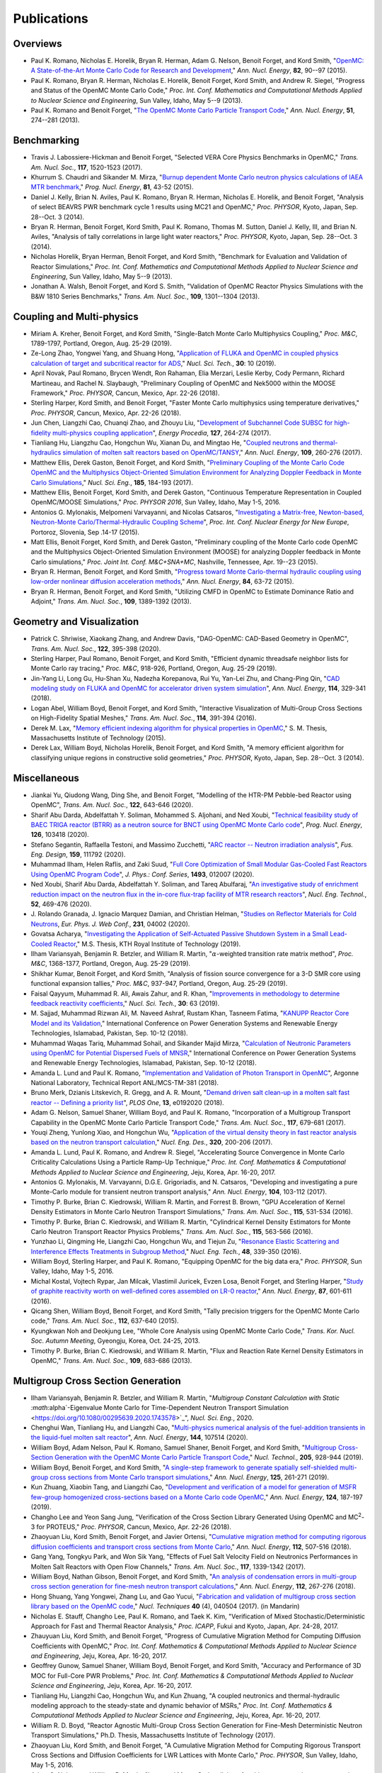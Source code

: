 .. _publications:

============
Publications
============

---------
Overviews
---------

- Paul K. Romano, Nicholas E. Horelik, Bryan R. Herman, Adam G. Nelson, Benoit
  Forget, and Kord Smith, "`OpenMC: A State-of-the-Art Monte Carlo Code for
  Research and Development <https://doi.org/10.1016/j.anucene.2014.07.048>`_,"
  *Ann. Nucl. Energy*, **82**, 90--97 (2015).

- Paul K. Romano, Bryan R. Herman, Nicholas E. Horelik, Benoit Forget, Kord
  Smith, and Andrew R. Siegel, "Progress and Status of the OpenMC Monte Carlo
  Code," *Proc. Int. Conf. Mathematics and Computational Methods Applied to
  Nuclear Science and Engineering*, Sun Valley, Idaho, May 5--9 (2013).

- Paul K. Romano and Benoit Forget, "`The OpenMC Monte Carlo Particle Transport
  Code <https://doi.org/10.1016/j.anucene.2012.06.040>`_,"
  *Ann. Nucl. Energy*, **51**, 274--281 (2013).

------------
Benchmarking
------------

- Travis J. Labossiere-Hickman and Benoit Forget, "Selected VERA Core Physics
  Benchmarks in OpenMC," *Trans. Am. Nucl. Soc.*, **117**, 1520-1523 (2017).

- Khurrum S. Chaudri and Sikander M. Mirza, "`Burnup dependent Monte Carlo
  neutron physics calculations of IAEA MTR benchmark
  <https://doi.org/10.1016/j.pnucene.2014.12.018>`_," *Prog. Nucl. Energy*,
  **81**, 43-52 (2015).

- Daniel J. Kelly, Brian N. Aviles, Paul K. Romano, Bryan R. Herman,
  Nicholas E. Horelik, and Benoit Forget, "Analysis of select BEAVRS PWR
  benchmark cycle 1 results using MC21 and OpenMC," *Proc. PHYSOR*, Kyoto,
  Japan, Sep. 28--Oct. 3 (2014).

- Bryan R. Herman, Benoit Forget, Kord Smith, Paul K. Romano, Thomas M. Sutton,
  Daniel J. Kelly, III, and Brian N. Aviles, "Analysis of tally correlations in
  large light water reactors," *Proc. PHYSOR*, Kyoto, Japan, Sep. 28--Oct. 3
  (2014).

- Nicholas Horelik, Bryan Herman, Benoit Forget, and Kord Smith, "Benchmark for
  Evaluation and Validation of Reactor Simulations,"
  *Proc. Int. Conf. Mathematics and Computational Methods Applied to Nuclear
  Science and Engineering*, Sun Valley, Idaho, May 5--9 (2013).

- Jonathan A. Walsh, Benoit Forget, and Kord S. Smith, "Validation of OpenMC
  Reactor Physics Simulations with the B&W 1810 Series Benchmarks,"
  *Trans. Am. Nucl. Soc.*, **109**, 1301--1304 (2013).

--------------------------
Coupling and Multi-physics
--------------------------

- Miriam A. Kreher, Benoit Forget, and Kord Smith, "Single-Batch Monte Carlo
  Multiphysics Coupling," *Proc. M&C*, 1789-1797, Portland, Oregon, Aug. 25-29
  (2019).

- Ze-Long Zhao, Yongwei Yang, and Shuang Hong, "`Application of FLUKA and OpenMC
  in coupled physics calculation of target and subcritical reactor for ADS
  <https://doi.org/10.1007/s41365-018-0539-1>`_," *Nucl. Sci. Tech.*, **30**: 10
  (2019).

- April Novak, Paul Romano, Brycen Wendt, Ron Rahaman, Elia Merzari, Leslie
  Kerby, Cody Permann, Richard Martineau, and Rachel N. Slaybaugh, "Preliminary
  Coupling of OpenMC and Nek5000 within the MOOSE Framework," *Proc. PHYSOR*,
  Cancun, Mexico, Apr. 22-26 (2018).

- Sterling Harper, Kord Smith, and Benoit Forget, "Faster Monte Carlo
  multiphysics using temperature derivatives," *Proc. PHYSOR*, Cancun, Mexico,
  Apr. 22-26 (2018).

- Jun Chen, Liangzhi Cao, Chuanqi Zhao, and Zhouyu Liu, "`Development of
  Subchannel Code SUBSC for high-fidelity multi-physics coupling application
  <https://doi.org/10.1016/j.egypro.2017.08.121>`_", *Energy Procedia*, **127**,
  264-274 (2017).

- Tianliang Hu, Liangzhu Cao, Hongchun Wu, Xianan Du, and Mingtao He, "`Coupled
  neutrons and thermal-hydraulics simulation of molten salt reactors based on
  OpenMC/TANSY <https://doi.org/10.1016/j.anucene.2017.05.002>`_,"
  *Ann. Nucl. Energy*, **109**, 260-276 (2017).

- Matthew Ellis, Derek Gaston, Benoit Forget, and Kord Smith, "`Preliminary
  Coupling of the Monte Carlo Code OpenMC and the Multiphysics Object-Oriented
  Simulation Environment for Analyzing Doppler Feedback in Monte Carlo
  Simulations <https://doi.org/10.13182/NSE16-26>`_," *Nucl. Sci. Eng.*,
  **185**, 184-193 (2017).

- Matthew Ellis, Benoit Forget, Kord Smith, and Derek Gaston, "Continuous
  Temperature Representation in Coupled OpenMC/MOOSE Simulations," *Proc. PHYSOR
  2016*, Sun Valley, Idaho, May 1-5, 2016.

- Antonios G. Mylonakis, Melpomeni Varvayanni, and Nicolas Catsaros,
  "`Investigating a Matrix-free, Newton-based, Neutron-Monte
  Carlo/Thermal-Hydraulic Coupling Scheme
  <https://www.researchgate.net/publication/282001032>`_",
  *Proc. Int. Conf. Nuclear Energy for New Europe*, Portoroz, Slovenia, Sep
  .14-17 (2015).

- Matt Ellis, Benoit Forget, Kord Smith, and Derek Gaston, "Preliminary coupling
  of the Monte Carlo code OpenMC and the Multiphysics Object-Oriented Simulation
  Environment (MOOSE) for analyzing Doppler feedback in Monte Carlo
  simulations," *Proc. Joint Int. Conf. M&C+SNA+MC*, Nashville, Tennessee,
  Apr. 19--23 (2015).

- Bryan R. Herman, Benoit Forget, and Kord Smith, "`Progress toward Monte
  Carlo-thermal hydraulic coupling using low-order nonlinear diffusion
  acceleration methods <https://doi.org/10.1016/j.anucene.2014.10.029>`_,"
  *Ann. Nucl. Energy*, **84**, 63-72 (2015).

- Bryan R. Herman, Benoit Forget, and Kord Smith, "Utilizing CMFD in OpenMC to
  Estimate Dominance Ratio and Adjoint," *Trans. Am. Nucl. Soc.*, **109**,
  1389-1392 (2013).

--------------------------
Geometry and Visualization
--------------------------

- Patrick C. Shriwise, Xiaokang Zhang, and Andrew Davis, "DAG-OpenMC: CAD-Based
  Geometry in OpenMC", *Trans. Am. Nucl. Soc.*, **122**, 395-398 (2020).

- Sterling Harper, Paul Romano, Benoit Forget, and Kord Smith, "Efficient
  dynamic threadsafe neighbor lists for Monte Carlo ray tracing," *Proc. M&C*,
  918-926, Portland, Oregon, Aug. 25-29 (2019).

- Jin-Yang Li, Long Gu, Hu-Shan Xu, Nadezha Korepanova, Rui Yu, Yan-Lei Zhu, and
  Chang-Ping Qin, "`CAD modeling study on FLUKA and OpenMC for accelerator
  driven system simulation <https://doi.org/10.1016/j.anucene.2017.12.050>`_",
  *Ann. Nucl. Energy*, **114**, 329-341 (2018).

- Logan Abel, William Boyd, Benoit Forget, and Kord Smith, "Interactive
  Visualization of Multi-Group Cross Sections on High-Fidelity Spatial Meshes,"
  *Trans. Am. Nucl. Soc.*, **114**, 391-394 (2016).

- Derek M. Lax, "`Memory efficient indexing algorithm for physical properties in
  OpenMC <http://hdl.handle.net/1721.1/97862>`_," S. M. Thesis, Massachusetts
  Institute of Technology (2015).

- Derek Lax, William Boyd, Nicholas Horelik, Benoit Forget, and Kord Smith, "A
  memory efficient algorithm for classifying unique regions in constructive
  solid geometries," *Proc. PHYSOR*, Kyoto, Japan, Sep. 28--Oct. 3 (2014).

-------------
Miscellaneous
-------------

- Jiankai Yu, Qiudong Wang, Ding She, and Benoit Forget, "Modelling of the
  HTR-PM Pebble-bed Reactor using OpenMC", *Trans. Am. Nucl. Soc.*, **122**,
  643-646 (2020).

- Sharif Abu Darda, Abdelfattah Y. Soliman, Mohammed S. Aljohani, and Ned Xoubi,
  "`Technical feasibility study of BAEC TRIGA reactor (BTRR) as a neutron source
  for BNCT using OpenMC Monte Carlo code
  <https://doi.org/10.1016/j.pnucene.2020.103418>`_", *Prog. Nucl. Energy*,
  **126**, 103418 (2020).

- Stefano Segantin, Raffaella Testoni, and Massimo Zucchetti, "`ARC reactor --
  Neutron irradiation analysis <https://doi.org/10.1016/j.fusengdes.2020.111792>`_",
  *Fus. Eng. Design*, **159**, 111792 (2020).

- Muhammad Ilham, Helen Raflis, and Zaki Suud, "`Full Core Optimization of Small
  Modular Gas-Cooled Fast Reactors Using OpenMC Program Code
  <https://doi.org/10.1088/1742-6596/1493/1/012007>`_", *J. Phys.: Conf. Series*,
  **1493**, 012007 (2020).

- Ned Xoubi, Sharif Abu Darda, Abdelfattah Y. Soliman, and Tareq Abulfaraj,
  "`An investigative study of enrichment reduction impact on the neutron flux in
  the in-core flux-trap facility of MTR research reactors
  <https://doi.org/10.1016/j.net.2019.08.008>`_", *Nucl. Eng. Technol.*, **52**,
  469-476 (2020).

- J. Rolando Granada, J. Ignacio Marquez Damian, and Christian Helman, "`Studies
  on Reflector Materials for Cold Neutrons
  <https://doi.org/10.1051/epjconf/202023104002>`_, *Eur. Phys. J. Web Conf.*,
  **231**, 04002 (2020).

- Govatsa Acharya, "`Investigating the Application of Self-Actuated Passive
  Shutdown System in a Small Lead-Cooled Reactor
  <https://doi.org/10.13140/RG.2.2.26088.01281>`_," M.S. Thesis, KTH Royal
  Institute of Technology (2019).

- Ilham Variansyah, Benjamin R. Betzler, and William R. Martin,
  ":math:`\alpha`\ -weighted transition rate matrix method", *Proc. M&C*,
  1368-1377, Portland, Oregon, Aug. 25-29 (2019).

- Shikhar Kumar, Benoit Forget, and Kord Smith, "Analysis of fission source
  convergence for a 3-D SMR core using functional expansion tallies," *Proc.
  M&C*, 937-947, Portland, Oregon, Aug. 25-29 (2019).

- Faisal Qayyum, Muhammad R. Ali, Awais Zahur, and R. Khan, "`Improvements in
  methodology to determine feedback reactivity coefficients
  <https://doi.org/10.1007/s41365-019-0588-0>`_," *Nucl. Sci. Tech.*, **30**: 63
  (2019).

- M. Sajjad, Muhammad Rizwan Ali, M. Naveed Ashraf, Rustam Khan, Tasneem Fatima,
  "`KANUPP Reactor Core Model and its Validation
  <https://doi.org/10.1109/PGSRET.2018.8685948>`_," International Conference on
  Power Generation Systems and Renewable Energy Technologies, Islamabad,
  Pakistan, Sep. 10-12 (2018).

- Muhammad Waqas Tariq, Muhammad Sohail, and Sikander Majid Mirza, "`Calculation
  of Neutronic Parameters using OpenMC for Potential Dispersed Fuels of MNSR
  <https://doi.org/10.1109/PGSRET.2018.8685927>`_," International Conference on
  Power Generation Systems and Renewable Energy Technologies, Islamabad,
  Pakistan, Sep. 10-12 (2018).

- Amanda L. Lund and Paul K. Romano, "`Implementation and Validation of Photon
  Transport in OpenMC <https://doi.org/10.2172/1490825>`_", Argonne National
  Laboratory, Technical Report ANL/MCS-TM-381 (2018).

- Bruno Merk, Dzianis Litskevich, R. Gregg, and A. R. Mount, "`Demand driven
  salt clean-up in a molten salt fast reactor -- Defining a priority list
  <https://doi.org/10.1371/journal.pone.0192020>`_", *PLOS One*, **13**,
  e0192020 (2018).

- Adam G. Nelson, Samuel Shaner, William Boyd, and Paul K. Romano,
  "Incorporation of a Multigroup Transport Capability in the OpenMC Monte Carlo
  Particle Transport Code," *Trans. Am. Nucl. Soc.*, **117**, 679-681 (2017).

- Youqi Zheng, Yunlong Xiao, and Hongchun Wu, "`Application of the virtual
  density theory in fast reactor analysis based on the neutron transport
  calculation <https://doi.org/10.1016/j.nucengdes.2017.05.020>`_,"
  *Nucl. Eng. Des.*, **320**, 200-206 (2017).

- Amanda L. Lund, Paul K. Romano, and Andrew R. Siegel, "Accelerating Source
  Convergence in Monte Carlo Criticality Calculations Using a Particle Ramp-Up
  Technique," *Proc. Int. Conf. Mathematics & Computational Methods Applied to
  Nuclear Science and Engineering*, Jeju, Korea, Apr. 16-20, 2017.

- Antonios G. Mylonakis, M. Varvayanni, D.G.E. Grigoriadis, and N. Catsaros,
  "Developing and investigating a pure Monte-Carlo module for transient neutron
  transport analysis," *Ann. Nucl. Energy*, **104**, 103-112 (2017).

- Timothy P. Burke, Brian C. Kiedrowski, William R. Martin, and
  Forrest B. Brown, "GPU Acceleration of Kernel Density Estimators in Monte
  Carlo Neutron Transport Simulations," *Trans. Am. Nucl. Soc.*, **115**,
  531-534 (2016).

- Timothy P. Burke, Brian C. Kiedrowski, and William R. Martin, "Cylindrical
  Kernel Density Estimators for Monte Carlo Neutron Transport Reactor Physics
  Problems," *Trans. Am. Nucl. Soc.*, **115**, 563-566 (2016).

- Yunzhao Li, Qingming He, Liangzhi Cao, Hongchun Wu, and Tiejun Zu, "`Resonance
  Elastic Scattering and Interference Effects Treatments in Subgroup Method
  <https://doi.org/10.1016/j.net.2015.12.015>`_," *Nucl. Eng. Tech.*, **48**,
  339-350 (2016).

- William Boyd, Sterling Harper, and Paul K. Romano, "Equipping OpenMC for the
  big data era," *Proc. PHYSOR*, Sun Valley, Idaho, May 1-5, 2016.

- Michal Kostal, Vojtech Rypar, Jan Milcak, Vlastimil Juricek, Evzen Losa,
  Benoit Forget, and Sterling Harper, "`Study of graphite reactivity worth on
  well-defined cores assembled on LR-0 reactor
  <https://doi.org/10.1016/j.anucene.2015.10.010>`_," *Ann. Nucl. Energy*,
  **87**, 601-611 (2016).

- Qicang Shen, William Boyd, Benoit Forget, and Kord Smith, "Tally precision
  triggers for the OpenMC Monte Carlo code," *Trans. Am. Nucl. Soc.*, **112**,
  637-640 (2015).

- Kyungkwan Noh and Deokjung Lee, "Whole Core Analysis using OpenMC Monte Carlo
  Code," *Trans. Kor. Nucl. Soc. Autumn Meeting*, Gyeongju, Korea,
  Oct. 24-25, 2013.

- Timothy P. Burke, Brian C. Kiedrowski, and William R. Martin, "Flux and
  Reaction Rate Kernel Density Estimators in OpenMC," *Trans. Am. Nucl. Soc.*,
  **109**, 683-686 (2013).

-----------------------------------
Multigroup Cross Section Generation
-----------------------------------

- Ilham Variansyah, Benjamin R. Betzler, and William R. Martin, "`Multigroup
  Constant Calculation with Static :math:`\alpha`\ -Eigenvalue Monte Carlo for
  Time-Dependent Neutron Transport Simulation
  <https://doi.org/10.1080/00295639.2020.1743578>`_", *Nucl. Sci. Eng.*, 2020.

- Chenghui Wan, Tianliang Hu, and Liangzhi Cao, "`Multi-physics numerical
  analysis of the fuel-addition transients in the liquid-fuel molten salt reactor
  <https://doi.org/10.1016/j.anucene.2020.107514>`_", *Ann. Nucl. Energy*,
  **144**, 107514 (2020).

- William Boyd, Adam Nelson, Paul K. Romano, Samuel Shaner, Benoit Forget, and
  Kord Smith, "`Multigroup Cross-Section Generation with the OpenMC Monte Carlo
  Particle Transport Code <https://doi.org/10.1080/00295450.2019.1571828>`_,"
  *Nucl. Technol.*, **205**, 928-944 (2019).

- William Boyd, Benoit Forget, and Kord Smith, "`A single-step framework to
  generate spatially self-shielded multi-group cross sections from Monte Carlo
  transport simulations <https://doi.org/10.1016/j.anucene.2018.11.017>`_,"
  *Ann. Nucl. Energy*, **125**, 261-271 (2019).

- Kun Zhuang, Xiaobin Tang, and Liangzhi Cao, "`Development and verification of
  a model for generation of MSFR few-group homogenized cross-sections based on a
  Monte Carlo code OpenMC <https://doi.org/10.1016/j.anucene.2018.09.037>`_,"
  *Ann. Nucl. Energy*, **124**, 187-197 (2019).

- Changho Lee and Yeon Sang Jung, "Verification of the Cross Section Library
  Generated Using OpenMC and MC\ :sup:`2`-3 for PROTEUS," *Proc. PHYSOR*, Cancun,
  Mexico, Apr. 22-26 (2018).

- Zhaoyuan Liu, Kord Smith, Benoit Forget, and Javier Ortensi, "`Cumulative
  migration method for computing rigorous diffusion coefficients and transport
  cross sections from Monte Carlo
  <https://doi.org/10.1016/j.anucene.2017.10.039>`_," *Ann. Nucl. Energy*,
  **112**, 507-516 (2018).

- Gang Yang, Tongkyu Park, and Won Sik Yang, "Effects of Fuel Salt Velocity
  Field on Neutronics Performances in Molten Salt Reactors with Open Flow
  Channels," *Trans. Am. Nucl. Soc.*, **117**, 1339-1342 (2017).

- William Boyd, Nathan Gibson, Benoit Forget, and Kord Smith, "`An analysis of
  condensation errors in multi-group cross section generation for fine-mesh
  neutron transport calculations
  <https://doi.org/10.1016/j.anucene.2017.09.052>`_," *Ann. Nucl. Energy*,
  **112**, 267-276 (2018).

- Hong Shuang, Yang Yongwei, Zhang Lu, and Gao Yucui, "`Fabrication and
  validation of multigroup cross section library based on the OpenMC code
  <https://doi.org/10.11889/j.0253-3219.2017.hjs.40.040502>`_,"
  *Nucl. Techniques* **40** (4), 040504 (2017). (in Mandarin)

- Nicholas E. Stauff, Changho Lee, Paul K. Romano, and Taek K. Kim,
  "Verification of Mixed Stochastic/Deterministic Approach for Fast and Thermal
  Reactor Analysis," *Proc. ICAPP*, Fukui and Kyoto, Japan, Apr. 24-28, 2017.

- Zhauyuan Liu, Kord Smith, and Benoit Forget, "Progress of Cumulative Migration
  Method for Computing Diffusion Coefficients with OpenMC,"
  *Proc. Int. Conf. Mathematics & Computational Methods Applied to Nuclear
  Science and Engineering*, Jeju, Korea, Apr. 16-20, 2017.

- Geoffrey Gunow, Samuel Shaner, William Boyd, Benoit Forget, and Kord Smith,
  "Accuracy and Performance of 3D MOC for Full-Core PWR Problems,"
  *Proc. Int. Conf. Mathematics & Computational Methods Applied to Nuclear
  Science and Engineering*, Jeju, Korea, Apr. 16-20, 2017.

- Tianliang Hu, Liangzhi Cao, Hongchun Wu, and Kun Zhuang, "A coupled neutronics
  and thermal-hydraulic modeling approach to the steady-state and dynamic
  behavior of MSRs," *Proc. Int. Conf. Mathematics & Computational Methods
  Applied to Nuclear Science and Engineering*, Jeju, Korea, Apr. 16-20, 2017.

- William R. D. Boyd, "Reactor Agnostic Multi-Group Cross Section Generation for
  Fine-Mesh Deterministic Neutron Transport Simulations," Ph.D. Thesis,
  Massachusetts Institute of Technology (2017).

- Zhaoyuan Liu, Kord Smith, and Benoit Forget, "A Cumulative Migration Method
  for Computing Rigorous Transport Cross Sections and Diffusion Coefficients for
  LWR Lattices with Monte Carlo," *Proc. PHYSOR*, Sun Valley, Idaho, May
  1-5, 2016.

- Adam G. Nelson and William R. Martin, "Improved Monte Carlo tallying of
  multi-group scattering moments using the NDPP code," *Trans. Am. Nucl. Soc.*,
  **113**, 645-648 (2015)

- Adam G. Nelson and William R. Martin, "Improved Monte Carlo tallying of
  multi-group scattering moment matrices," *Trans. Am. Nucl. Soc.*, **110**,
  217-220 (2014).

- Adam G. Nelson and William R. Martin, "Improved Convergence of Monte Carlo
  Generated Multi-Group Scattering Moments," *Proc. Int. Conf. Mathematics and
  Computational Methods Applied to Nuclear Science and Engineering*, Sun Valley,
  Idaho, May 5--9 (2013).


------------------
Doppler Broadening
------------------

- Jonathan A. Walsh, Benoit Forget, Kord S. Smith, and Forrest B. Brown,
  "`On-the-fly Doppler broadening of unresolved resonance region cross sections
  <https://doi.org/10.1016/j.pnucene.2017.05.032>`_," *Prog. Nucl. Energy*,
  **101**, 444-460 (2017).

- Colin Josey, Pablo Ducru, Benoit Forget, and Kord Smith, "`Windowed multipole
  for cross section Doppler broadening
  <https://doi.org/10.1016/j.jcp.2015.08.013>`_," *J. Comput. Phys.*, **307**,
  715-727 (2016).

- Jonathan A. Walsh, Benoit Forget, Kord S. Smith, and Forrest B. Brown,
  "On-the-fly Doppler Broadening of Unresolved Resonance Region Cross Sections
  via Probability Band Interpolation," *Proc. PHYSOR*, Sun Valley, Idaho, May
  1-5, 2016.

- Jonathan A. Walsh, Benoit Forget, Kord S. Smith, Brian C. Kiedrowski, and
  Forrest B. Brown, "`Direct, on-the-fly calculation of unresolved resonance
  region cross sections in Monte Carlo simulations
  <http://hdl.handle.net/1721.1/108644>`_," *Proc. Joint Int. Conf. M&C+SNA+MC*,
  Nashville, Tennessee, Apr. 19--23 (2015).

- Colin Josey, Benoit Forget, and Kord Smith, "`Windowed multipole sensitivity
  to target accuracy of the optimization procedure
  <https://doi.org/10.1080/00223131.2015.1035353>`_,"
  *J. Nucl. Sci. Technol.*, **52**, 987-992 (2015).

- Paul K. Romano and Timothy H. Trumbull, "`Comparison of algorithms for Doppler
  broadening pointwise tabulated cross sections
  <https://doi.org/10.1016/j.anucene.2014.08.046>`_," *Ann. Nucl. Energy*,
  **75**, 358--364 (2015).

- Tuomas Viitanen, Jaakko Leppanen, and Benoit Forget, "Target motion sampling
  temperature treatment technique with track-length esimators in OpenMC --
  Preliminary results," *Proc. PHYSOR*, Kyoto, Japan, Sep. 28--Oct. 3 (2014).

- Benoit Forget, Sheng Xu, and Kord Smith, "`Direct Doppler broadening in Monte
  Carlo simulations using the multipole representation
  <https://doi.org/10.1016/j.anucene.2013.09.043>`_," *Ann. Nucl. Energy*,
  **64**, 78--85 (2014).

------------
Nuclear Data
------------

- Jonathan A. Walsh, "Comparison of Unresolved Resonance Region Cross Section
  Formalisms in Transport Simulations," *Trans. Am. Nucl. Soc.*, **117**,
  749-752 (2017).

- Jonathan A. Walsh, Benoit Forget, Kord S. Smith, and Forrest B. Brown,
  "`Uncertainty in Fast Reactor-Relevant Critical Benchmark Simulations Due to
  Unresolved Resonance Structure
  <https://www.kns.org/files/int_paper/paper/MC2017_2017_3/P197S03-09WalshJ.pdf>`_,"
  *Proc. Int. Conf. Mathematics & Computational Methods Applied to Nuclear
  Science and Engineering*, Jeju, Korea, Apr. 16-20, 2017.

- Vivian Y. Tran, Jonathan A. Walsh, and Benoit Forget, "Treatments for Neutron
  Resonance Elastic Scattering Using the Multipole Formalism in Monte Carlo
  Codes," *Trans. Am. Nucl. Soc.*, **115**, 1133-1137 (2016).

- Paul K. Romano and Sterling M. Harper, "Nuclear data processing capabilities
  in OpenMC", *Proc. Nuclear Data*, Sep. 11-16, 2016.

- Jonathan A. Walsh, Benoit Froget, Kord S. Smith, and Forrest B. Brown,
  "`Neutron Cross Section Processing Methods for Improved Integral Benchmarking
  of Unresolved Resonance Region Evaluations
  <https://doi.org/10.1051/epjconf/201611106001>`_," *Eur. Phys. J. Web Conf.*
  **111**, 06001 (2016).

- Jonathan A. Walsh, Paul K. Romano, Benoit Forget, and Kord S. Smith,
  "`Optimizations of the energy grid search algorithm in continuous-energy Monte
  Carlo particle transport codes
  <https://doi.org/10.1016/j.cpc.2015.05.025>`_", *Comput. Phys. Commun.*,
  **196**, 134-142 (2015).

- Amanda L. Lund, Andrew R. Siegel, Benoit Forget, Colin Josey, and
  Paul K. Romano, "Using fractional cascading to accelerate cross section
  lookups in Monte Carlo particle transport calculations," *Proc. Joint
  Int. Conf. M&C+SNA+MC*, Nashville, Tennessee, Apr. 19--23 (2015).

- Ronald O. Rahaman, Andrew R. Siegel, and Paul K. Romano, "Monte Carlo
  performance analysis for varying cross section parameter regimes,"
  *Proc. Joint Int. Conf. M&C+SNA+MC*, Nashville, Tennessee, Apr. 19--23 (2015).

- Jonathan A. Walsh, Benoit Forget, and Kord S. Smith, "`Accelerated sampling of
  the free gas resonance elastic scattering kernel
  <https://doi.org/10.1016/j.anucene.2014.01.017>`_," *Ann. Nucl. Energy*,
  **69**, 116--124 (2014).

-----------
Parallelism
-----------

- Paul K. Romano and Andrew R. Siegel, "`Limits on the efficiency of event-based
  algorithms for Monte Carlo neutron transport
  <https://www.kns.org/files/int_paper/paper/MC2017_2017_2/P099S02-02RomanoP.pdf>`_,"
  *Proc. Int. Conf. Mathematics & Computational Methods Applied to Nuclear
  Science and Engineering*, Jeju, Korea, Apr. 16-20, 2017.

- Paul K. Romano, John R. Tramm, and Andrew R. Siegel, "Efficacy of hardware
  threading for Monte Carlo particle transport calculations on multi- and
  many-core systems," *PHYSOR 2016*, Sun Valley, Idaho, May 1-5, 2016.

- David Ozog, Allen D. Malony, and Andrew R. Siegel, "A performance analysis of
  SIMD algorithms for Monte Carlo simulations of nuclear reactor cores,"
  *Proc. IEEE Int. Parallel and Distributed Processing Symposium*, Hyderabad,
  India, May 25--29 (2015).

- David Ozog, Allen D. Malony, and Andrew Siegel, "Full-core PWR transport
  simulations on Xeon Phi clusters," *Proc. Joint Int. Conf. M&C+SNA+MC*,
  Nashville, Tennessee, Apr. 19--23 (2015).

- Paul K. Romano, Andrew R. Siegel, and Ronald O. Rahaman, "Influence of the
  memory subsystem on Monte Carlo code performance," *Proc. Joint
  Int. Conf. M&C+SNA+MC*, Nashville, Tennessee, Apr. 19--23 (2015).

- Hajime Fujita, Nan Dun, Aiman Fang, Zachary A. Rubinstein, Ziming Zheng, Kamil
  Iskra, Jeff Hammonds, Anshu Dubey, Pavan Balaji, and Andrew A. Chien, "Using
  Global View Resilience (GVR) to add Resilience to Exascale Applications,"
  *Proc. Supercomputing*, New Orleans, Louisiana, Nov. 16--21, 2014.

- Nicholas Horelik, Benoit Forget, Kord Smith, and Andrew Siegel, "Domain
  decomposition and terabyte tallies with the OpenMC Monte Carlo neutron
  transport code," *Proc. PHYSOR*, Kyoto Japan, Sep. 28--Oct. 3 (2014).

- John R. Tramm, Andrew R. Siegel, Tanzima Islam, and Martin Schulz, "XSBench --
  the development and verification of a performance abstraction for Monte Carlo
  reactor analysis," *Proc. PHYSOR*, Kyoto, Japan, Sep 28--Oct. 3, 2014.

- Nicholas Horelik, Andrew Siegel, Benoit Forget, and Kord Smith, "`Monte Carlo
  domain decomposition for robust nuclear reactor analysis
  <https://doi.org/10.1016/j.parco.2014.10.001>`_," *Parallel Comput.*,
  **40**, 646--660 (2014).

- Andrew Siegel, Kord Smith, Kyle Felker, Paul Romano, Benoit Forget, and Peter
  Beckman, "`Improved cache performance in Monte Carlo transport calculations
  using energy banding <https://doi.org/10.1016/j.cpc.2013.10.008>`_,"
  *Comput. Phys. Commun.*, **185** (4), 1195--1199 (2014).

- Paul K. Romano, Benoit Forget, Kord Smith, and Andrew Siegel, "`On the use of
  tally servers in Monte Carlo simulations of light-water reactors
  <https://doi.org/10.1051/snamc/201404301>`_," *Proc. Joint International
  Conference on Supercomputing in Nuclear Applications and Monte Carlo*, Paris,
  France, Oct. 27--31 (2013).

- Kyle G. Felker, Andrew R. Siegel, Kord S. Smith, Paul K. Romano, and Benoit
  Forget, "`The energy band memory server algorithm for parallel Monte Carlo
  calculations <https://doi.org/10.1051/snamc/201404207>`_," *Proc. Joint
  International Conference on Supercomputing in Nuclear Applications and Monte
  Carlo*, Paris, France, Oct. 27--31 (2013).

- John R. Tramm and Andrew R. Siegel, "`Memory Bottlenecks and Memory Contention
  in Multi-Core Monte Carlo Transport Codes
  <https://doi.org/10.1051/snamc/201404208>`_," *Proc. Joint International
  Conference on Supercomputing in Nuclear Applications and Monte Carlo*, Paris,
  France, Oct. 27--31 (2013).

- Andrew R. Siegel, Kord Smith, Paul K. Romano, Benoit Forget, and Kyle Felker,
  "`Multi-core performance studies of a Monte Carlo neutron transport code
  <https://doi.org/10.1177/1094342013492179>`_," *Int. J. High
  Perform. Comput. Appl.*, **28** (1), 87--96 (2014).

- Paul K. Romano, Andrew R. Siegel, Benoit Forget, and Kord Smith, "`Data
  decomposition of Monte Carlo particle transport simulations via tally servers
  <https://doi.org/10.1016/j.jcp.2013.06.011>`_," *J. Comput. Phys.*, **252**,
  20--36 (2013).

- Andrew R. Siegel, Kord Smith, Paul K. Romano, Benoit Forget, and Kyle Felker,
  "`The effect of load imbalances on the performance of Monte Carlo codes in LWR
  analysis <https://doi.org/10.1016/j.jcp.2012.06.012>`_," *J. Comput. Phys.*,
  **235**, 901--911 (2013).


- Paul K. Romano and Benoit Forget, "Reducing Parallel Communication in Monte
  Carlo Simulations via Batch Statistics," *Trans. Am. Nucl. Soc.*, **107**,
  519--522 (2012).

- Paul K. Romano and Benoit Forget, "`Parallel Fission Bank Algorithms in Monte
  Carlo Criticality Calculations <https://doi.org/10.13182/NSE10-98>`_,"
  *Nucl. Sci. Eng.*, **170**, 125--135 (2012).

---------
Depletion
---------

- Binhang Zhang, XianBao Yuan, Yonghong Zhang, Haibo Tang, and Liangzhi Cao,
  "`Development of a versatile depletion code AMAC
  <https://doi.org/10.1016/j.anucene.2020.107446>`_", *Ann. Nucl. Energy*,
  **143**, 107446 (2020).

- Zelong Zhao, Yongwei Yang, and Qingyu Gao, "`Development and verification of
  code IMPC-Depletion for nuclide depletion calculation
  <https://doi.org/10.1016/j.nucengdes.2020.110616>`_", *Nucl. Eng. Des.*,
  **363**, 110616 (2020).

- Kun Zhuang, Ting Li, Qian Zhang, Qinghua He, and Tengfei Zhang, "`Extended
  development of a Monte Carlo code OpenMC for fuel cycle simulation of molten
  salt reactor <https://doi.org/10.1016/j.pnucene.2019.103115>`_", *Prog. Nucl.
  Energy*, **118**, 103115 (2020).

- Jose L. Salcedo-Perez, Benoit Forget, Kord Smith, and Paul Romano, "Hybrid
  tallies to improve performance in depletion Monte Carlo simulations," *Proc.
  M&C*, 927-936, Portland, Oregon, Aug. 25-29 (2019).

- Zhao-Qing Liu, Ze-Long Zhao, Yong-Wei Yang, Yu-Cui Gao, Hai-Yan Meng, and
  Qing-Yu Gao, "`Development and validation of depletion code system IMPC-Burnup
  for ADS <https://doi.org/10.1007/s41365-019-0560-z>`_," *Nucl. Sci. Tech.*,
  **30**: 44 (2019).

- Colin Josey, Benoit Forget, and Kord Smith, "`High order methods for the
  integration of the Bateman equations and other problems of the form of y' =
  F(y,t)y <https://doi.org/10.1016/j.jcp.2017.08.025>`_," *J. Comput. Phys.*,
  **350**, 296-313 (2017).

- Matthew S. Ellis, Colin Josey, Benoit Forget, and Kord Smith, "`Spatially
  Continuous Depletion Algorithm for Monte Carlo Simulations
  <http://hdl.handle.net/1721.1/107880>`_," *Trans. Am. Nucl. Soc.*, **115**,
  1221-1224 (2016).

- Anas Gul, K. S. Chaudri, R. Khan, and M. Azeen, "`Development and verification
  of LOOP: A Linkage of ORIGEN2.2 and OpenMC
  <https://doi.org/10.1016/j.anucene.2016.09.016>`_," *Ann. Nucl. Energy*,
  **99**, 321--327 (2017).

- Kai Huang, Hongchun Wu, Yunzhao Li, and Liangzhi Cao, "Generalized depletion
  chain simplification based of significance analysis," *Proc. PHYSOR*, Sun
  Valley, Idaho, May 1-5, 2016.

--------------------
Sensitivity Analysis
--------------------

- Abdulla Alhajri and Benoit Forget, "Eigenvalue Sensitivity in Monte Carlo
  Simulations to Nuclear Data Parameters using the Multipole Formalism," *Proc.
  M&C*, 1895-1906, Portland, Oregon, Aug. 25-29 (2019).

- Xingjie Peng, Jingang Liang, Benoit Forget, and Kord Smith, "`Calculation of
  adjoint-weighted reactor kinetics parameters in OpenMC
  <https://doi.org/10.1016/j.anucene.2019.01.007>`_", *Ann. Nucl. Energy*,
  **128**, 231-235 (2019).

- Zeyun Wu, Jingang Liang, Xingjie Peng, and Hany S. Abdel-Khalik, "`GPT-Free
  Sensitivity Analysis for Monte Carlo Models
  <https://doi.org/10.1080/00295450.2018.1556062>`_", *Nucl. Technol.* (2019).

- Xingjie Peng, Jingang Liang, Abdulla Alhajri, Benoit Forget, and Kord Smith,
  "`Development of continuous-energy sensitivity analysis capability in OpenMC
  <https://doi.org/10.1016/j.anucene.2017.06.061>`_", *Ann. Nucl. Energy*,
  **110**, 362-383 (2017).
